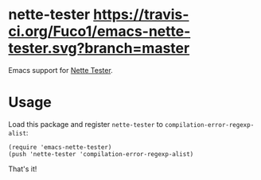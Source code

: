 * nette-tester [[https://travis-ci.org/Fuco1/emacs-nette-tester.svg?branch=master]]

Emacs support for [[https://github.com/nette/tester][Nette Tester]].

* Usage

Load this package and register =nette-tester= to =compilation-error-regexp-alist=:

#+BEGIN_SRC elisp
(require 'emacs-nette-tester)
(push 'nette-tester 'compilation-error-regexp-alist)
#+END_SRC

That's it!

